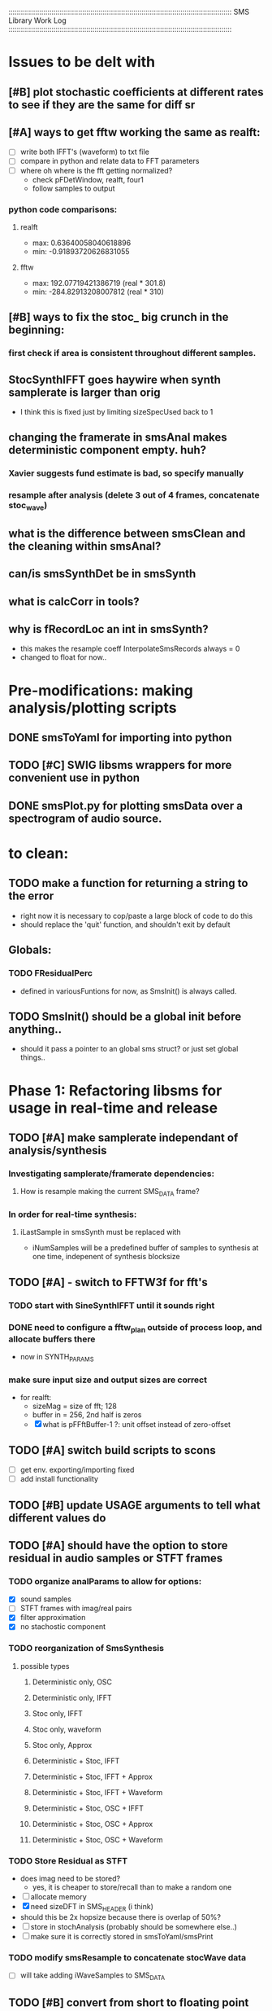 :::::::::::::::::::::::::::::::::::::::::::::::::::::::::::::::::::::::::::::::::::::::::::::::::::::::::::::
SMS Library Work Log
:::::::::::::::::::::::::::::::::::::::::::::::::::::::::::::::::::::::::::::::::::::::::::::::::::::::::::::
* Issues to be delt with
** [#B] plot stochastic coefficients at different rates to see if they are the same for diff sr
** [#A] ways to get fftw working the same as realft:
   - [ ] write both IFFT's (waveform) to txt file
   - [ ] compare in python and relate data to FFT parameters
   - [ ] where oh where is the fft getting normalized?
        - check pFDetWindow, realft, four1
        - follow samples to output
*** python code comparisons:
**** realft
     - max: 0.63640058040618896
     - min: -0.91893720626831055
**** fftw
     - max: 192.07719421386719 (real * 301.8)
     - min: -284.82913208007812 (real * 310)

** [#B] ways to fix the stoc_ big crunch in the beginning:
*** first check if area is consistent throughout different samples.
** StocSynthIFFT goes haywire when synth samplerate is larger than orig
   - I think this is fixed just by limiting sizeSpecUsed back to 1
** changing the framerate in smsAnal makes deterministic component empty. huh?
*** Xavier suggests fund estimate is bad, so specify manually
*** resample after analysis (delete 3 out of 4 frames, concatenate stoc_wave)
** what is the difference between smsClean and the cleaning within smsAnal?
** can/is smsSynthDet be in smsSynth
** what is calcCorr in tools?
** why is fRecordLoc an int in smsSynth?
   - this makes the resample coeff InterpolateSmsRecords always = 0
   - changed to float for now..
* Pre-modifications: making analysis/plotting scripts
** DONE smsToYaml for importing into python
** TODO [#C] SWIG libsms wrappers for more convenient use in python
** DONE smsPlot.py for plotting smsData over a spectrogram of audio source.
* to clean:
** TODO make a function for returning a string to the error
   - right now it is necessary to cop/paste a large block of code to do this
   - should replace the 'quit' function, and shouldn't exit by default
** Globals:
*** TODO FResidualPerc
        - defined in variousFuntions for now, as SmsInit() is always called.
** TODO SmsInit() should be a global init before anything..
   - should it pass a pointer to an global sms struct? or just set global things..
* Phase 1: Refactoring libsms for usage in real-time and release
** TODO [#A] make samplerate independant of analysis/synthesis
*** Investigating samplerate/framerate dependencies:
**** How is resample making the current SMS_DATA frame?

*** In order for real-time synthesis:
**** iLastSample in smsSynth must be replaced with 
        - iNumSamples will be a predefined buffer of samples to synthesis at one time,
          indepenent of synthesis blocksize

** TODO [#A] - switch to FFTW3f for fft's
***  TODO start with SineSynthIFFT until it sounds right
***  DONE need to configure a fftw_plan outside of process loop, and allocate buffers there
     - now in SYNTH_PARAMS
***  make sure input size and output sizes are correct
     - for realft: 
       - sizeMag = size of fft; 128
       - buffer in = 256, 2nd half is zeros
       - [X] what is pFFftBuffer-1 ?: unit offset instead of zero-offset
** TODO [#A] switch build scripts to scons 
   - [ ] get env. exporting/importing fixed
   - [ ] add install functionality
** TODO [#B] update USAGE arguments to tell what different values do
** TODO [#A] should have the option to store residual in audio samples or STFT frames
*** TODO organize analParams to allow for options:
   - [X] sound samples
   - [ ] STFT frames with imag/real pairs
   - [X] filter approximation
   - [X] no stachostic component
*** TODO reorganization of SmsSynthesis
**** possible types
***** Deterministic only, OSC
***** Deterministic only, IFFT
***** Stoc only, IFFT
***** Stoc only, waveform
***** Stoc only, Approx
***** Deterministic + Stoc, IFFT
***** Deterministic + Stoc, IFFT + Approx
***** Deterministic + Stoc, IFFT + Waveform
***** Deterministic + Stoc, OSC + IFFT
***** Deterministic + Stoc, OSC + Approx
***** Deterministic + Stoc, OSC + Waveform

*** TODO Store Residual as STFT 
    - does imag need to be stored?
       - yes, it is cheaper to store/recall than to make a random one
    - [ ] allocate memory
    - [X] need sizeDFT in SMS_HEADER (i think)
    - should this be 2x hopsize because there is overlap of 50%?
    - [ ] store in stochAnalysis (probably should be somewhere else..)
    - [ ] make sure it is correctly stored in smsToYaml/smsPrint
*** TODO modify smsResample to concatenate stocWave data
    - [ ] will take adding iWaveSamples to SMS_DATA
** TODO [#B] convert from short to floating point data
   - will need this for pd anyway
   - everything is computed in float point, so why range from 0-16000   then?
   - [X] temp fix by making a const multiplier SHORT_TO_FLOAT
   - [ ] smsSynthDet is probably broken now...
** TODO [#C] reorganize soundIO.  Some functions right now aren't used.. or can be combined with others
***       - what is GetResidual's WriteResidualToFile supposed to be doing?
          -actually, may have to have 2 seperate files at a time, since debugging
          and regular sound file writing is occuring at the same time
** TODO [#B] convert README's to manpages.
   - [ ] update to fit new parameters
   - [ ] proofread
** TODO [#B] make sure pFStocGain is always set
     - zero if no stoc component, 1 if wave, or val if StocSpectrum
** TODO [#B] make example python scripts
** TODO [#C] move smsMod's stochostic gain adjusting to 
   - should stocGain be available for all stoc types?

* Phase 2: building real-time pd externals for analysis/synthesis
** will have to normalize audio to floating point abs(1)
   - should everything in libsms be converted to this sample format?
      - yes, but for now it is using a scalar at the end of synthesis


** TODO [#A] draw schematics for getting audio samples from SMS_DATA in pd
*** will need samplerate, numSamples requested, ... frame?
*** what is input for controlling which frame to synth?
      - frame number
*** include in schematic all movement possibilities
       - [ ] faster than normal
       - [ ] slower than normal
       - [ ] normal
       - [ ] reverse normal
       - [ ] start in middle
       - [ ] end in middle
*** include units of audio block size, requested block size, SMS_DATA rate size
    
